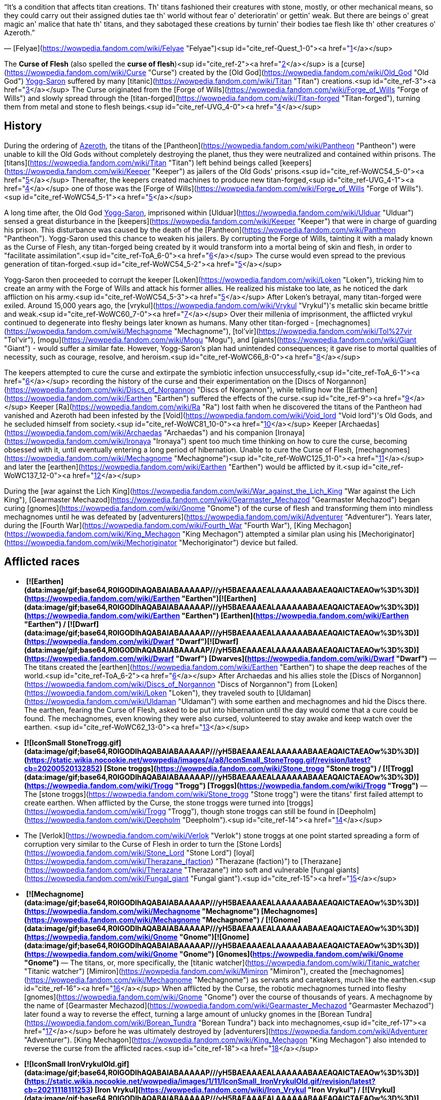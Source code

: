 “It's a condition that affects titan creations. Th' titans fashioned their creatures with stone, mostly, or other mechanical means, so they could carry out their assigned duties tae th' world without fear o' deterioratin' or gettin' weak. But there are beings o' great magic an' malice that hate th' titans, and they sabotaged these creations by turnin' their bodies tae flesh like th' other creatures o' Azeroth.”

— [Felyae](https://wowpedia.fandom.com/wiki/Felyae "Felyae")<sup id="cite_ref-Quest_1-0"><a href="https://wowpedia.fandom.com/wiki/Curse_of_Flesh#cite_note-Quest-1">[1]</a></sup>

The **Curse of Flesh** (also spelled the **curse of flesh**)<sup id="cite_ref-2"><a href="https://wowpedia.fandom.com/wiki/Curse_of_Flesh#cite_note-2">[2]</a></sup> is a [curse](https://wowpedia.fandom.com/wiki/Curse "Curse") created by the [Old God](https://wowpedia.fandom.com/wiki/Old_God "Old God") xref:YoggSaron.adoc[Yogg-Saron] suffered by many [titanic](https://wowpedia.fandom.com/wiki/Titan "Titan") creations.<sup id="cite_ref-3"><a href="https://wowpedia.fandom.com/wiki/Curse_of_Flesh#cite_note-3">[3]</a></sup> The Curse originated from the [Forge of Wills](https://wowpedia.fandom.com/wiki/Forge_of_Wills "Forge of Wills") and slowly spread through the [titan-forged](https://wowpedia.fandom.com/wiki/Titan-forged "Titan-forged"), turning them from metal and stone to flesh beings.<sup id="cite_ref-UVG_4-0"><a href="https://wowpedia.fandom.com/wiki/Curse_of_Flesh#cite_note-UVG-4">[4]</a></sup>

## History

During the ordering of xref:Azeroth.adoc[Azeroth], the titans of the [Pantheon](https://wowpedia.fandom.com/wiki/Pantheon "Pantheon") were unable to kill the Old Gods without completely destroying the planet, thus they were neutralized and contained within prisons. The [titans](https://wowpedia.fandom.com/wiki/Titan "Titan") left behind beings called [keepers](https://wowpedia.fandom.com/wiki/Keeper "Keeper") as jailers of the Old Gods' prisons.<sup id="cite_ref-WoWC54_5-0"><a href="https://wowpedia.fandom.com/wiki/Curse_of_Flesh#cite_note-WoWC54-5">[5]</a></sup> Thereafter, the keepers created machines to produce new titan-forged,<sup id="cite_ref-UVG_4-1"><a href="https://wowpedia.fandom.com/wiki/Curse_of_Flesh#cite_note-UVG-4">[4]</a></sup> one of those was the [Forge of Wills](https://wowpedia.fandom.com/wiki/Forge_of_Wills "Forge of Wills").<sup id="cite_ref-WoWC54_5-1"><a href="https://wowpedia.fandom.com/wiki/Curse_of_Flesh#cite_note-WoWC54-5">[5]</a></sup>

A long time after, the Old God xref:YoggSaron.adoc[Yogg-Saron], imprisoned within [Ulduar](https://wowpedia.fandom.com/wiki/Ulduar "Ulduar") sensed a great disturbance in the [keepers](https://wowpedia.fandom.com/wiki/Keeper "Keeper") that were in charge of guarding his prison. This disturbance was caused by the death of the [Pantheon](https://wowpedia.fandom.com/wiki/Pantheon "Pantheon"). Yogg-Saron used this chance to weaken his jailers. By corrupting the Forge of Wills, tainting it with a malady known as the Curse of Flesh, any titan-forged being created by it would transform into a mortal being of skin and flesh, in order to "facilitate assimilation".<sup id="cite_ref-ToA_6-0"><a href="https://wowpedia.fandom.com/wiki/Curse_of_Flesh#cite_note-ToA-6">[6]</a></sup> The curse would even spread to the previous generation of titan-forged.<sup id="cite_ref-WoWC54_5-2"><a href="https://wowpedia.fandom.com/wiki/Curse_of_Flesh#cite_note-WoWC54-5">[5]</a></sup>

Yogg-Saron then proceeded to corrupt the keeper [Loken](https://wowpedia.fandom.com/wiki/Loken "Loken"), tricking him to create an army with the Forge of Wills and attack his former allies. He realized his mistake too late, as he noticed the dark affliction on his army.<sup id="cite_ref-WoWC54_5-3"><a href="https://wowpedia.fandom.com/wiki/Curse_of_Flesh#cite_note-WoWC54-5">[5]</a></sup> After Loken's betrayal, many titan-forged were exiled. Around 15,000 years ago, the [vrykul](https://wowpedia.fandom.com/wiki/Vrykul "Vrykul")'s metallic skin became brittle and weak.<sup id="cite_ref-WoWC60_7-0"><a href="https://wowpedia.fandom.com/wiki/Curse_of_Flesh#cite_note-WoWC60-7">[7]</a></sup> Over their millenia of imprisonment, the afflicted vrykul continued to degenerate into fleshy beings later known as humans. Many other titan-forged - [mechagnomes](https://wowpedia.fandom.com/wiki/Mechagnome "Mechagnome"), [tol'vir](https://wowpedia.fandom.com/wiki/Tol%27vir "Tol'vir"), [mogu](https://wowpedia.fandom.com/wiki/Mogu "Mogu"), and [giants](https://wowpedia.fandom.com/wiki/Giant "Giant") - would suffer a similar fate. However, Yogg-Saron's plan had unintended consequences; it gave rise to mortal qualities of necessity, such as courage, resolve, and heroism.<sup id="cite_ref-WoWC66_8-0"><a href="https://wowpedia.fandom.com/wiki/Curse_of_Flesh#cite_note-WoWC66-8">[8]</a></sup>

The keepers attempted to cure the curse and extirpate the symbiotic infection unsuccessfully,<sup id="cite_ref-ToA_6-1"><a href="https://wowpedia.fandom.com/wiki/Curse_of_Flesh#cite_note-ToA-6">[6]</a></sup> recording the history of the curse and their experimentation on the [Discs of Norgannon](https://wowpedia.fandom.com/wiki/Discs_of_Norgannon "Discs of Norgannon"), while telling how the [Earthen](https://wowpedia.fandom.com/wiki/Earthen "Earthen") suffered the effects of the curse.<sup id="cite_ref-9"><a href="https://wowpedia.fandom.com/wiki/Curse_of_Flesh#cite_note-9">[9]</a></sup> Keeper [Ra](https://wowpedia.fandom.com/wiki/Ra "Ra") lost faith when he discovered the titans of the Pantheon had vanished and Azeroth had been infested by the [Void](https://wowpedia.fandom.com/wiki/Void_lord "Void lord")'s Old Gods, and he secluded himself from society.<sup id="cite_ref-WoWC81_10-0"><a href="https://wowpedia.fandom.com/wiki/Curse_of_Flesh#cite_note-WoWC81-10">[10]</a></sup> Keeper [Archaedas](https://wowpedia.fandom.com/wiki/Archaedas "Archaedas") and his companion [Ironaya](https://wowpedia.fandom.com/wiki/Ironaya "Ironaya") spent too much time thinking on how to cure the curse, becoming obsessed with it, until eventually entering a long period of hibernation. Unable to cure the Curse of Flesh, [mechagnomes](https://wowpedia.fandom.com/wiki/Mechagnome "Mechagnome")<sup id="cite_ref-WoWC125_11-0"><a href="https://wowpedia.fandom.com/wiki/Curse_of_Flesh#cite_note-WoWC125-11">[11]</a></sup> and later the [earthen](https://wowpedia.fandom.com/wiki/Earthen "Earthen") would be afflicted by it.<sup id="cite_ref-WoWC137_12-0"><a href="https://wowpedia.fandom.com/wiki/Curse_of_Flesh#cite_note-WoWC137-12">[12]</a></sup>

During the [war against the Lich King](https://wowpedia.fandom.com/wiki/War_against_the_Lich_King "War against the Lich King"), [Gearmaster Mechazod](https://wowpedia.fandom.com/wiki/Gearmaster_Mechazod "Gearmaster Mechazod") began curing [gnomes](https://wowpedia.fandom.com/wiki/Gnome "Gnome") of the curse of flesh and transforming them into mindless mechagnomes until he was defeated by [adventurers](https://wowpedia.fandom.com/wiki/Adventurer "Adventurer"). Years later, during the [Fourth War](https://wowpedia.fandom.com/wiki/Fourth_War "Fourth War"), [King Mechagon](https://wowpedia.fandom.com/wiki/King_Mechagon "King Mechagon") attempted a similar plan using his [Mechoriginator](https://wowpedia.fandom.com/wiki/Mechoriginator "Mechoriginator") device but failed.

## Afflicted races

-    **[![Earthen](data:image/gif;base64,R0lGODlhAQABAIABAAAAAP///yH5BAEAAAEALAAAAAABAAEAQAICTAEAOw%3D%3D)](https://wowpedia.fandom.com/wiki/Earthen "Earthen")[![Earthen](data:image/gif;base64,R0lGODlhAQABAIABAAAAAP///yH5BAEAAAEALAAAAAABAAEAQAICTAEAOw%3D%3D)](https://wowpedia.fandom.com/wiki/Earthen "Earthen") [Earthen](https://wowpedia.fandom.com/wiki/Earthen "Earthen") / [![Dwarf](data:image/gif;base64,R0lGODlhAQABAIABAAAAAP///yH5BAEAAAEALAAAAAABAAEAQAICTAEAOw%3D%3D)](https://wowpedia.fandom.com/wiki/Dwarf "Dwarf")[![Dwarf](data:image/gif;base64,R0lGODlhAQABAIABAAAAAP///yH5BAEAAAEALAAAAAABAAEAQAICTAEAOw%3D%3D)](https://wowpedia.fandom.com/wiki/Dwarf "Dwarf") [Dwarves](https://wowpedia.fandom.com/wiki/Dwarf "Dwarf")** — The titans created the [earthen](https://wowpedia.fandom.com/wiki/Earthen "Earthen") to shape the deep reaches of the world.<sup id="cite_ref-ToA_6-2"><a href="https://wowpedia.fandom.com/wiki/Curse_of_Flesh#cite_note-ToA-6">[6]</a></sup> After Archaedas and his allies stole the [Discs of Norgannon](https://wowpedia.fandom.com/wiki/Discs_of_Norgannon "Discs of Norgannon") from [Loken](https://wowpedia.fandom.com/wiki/Loken "Loken"), they traveled south to [Uldaman](https://wowpedia.fandom.com/wiki/Uldaman "Uldaman") with some earthen and mechagnomes and hid the Discs there. The earthen, fearing the Curse of Flesh, asked to be put into hibernation until the day would come that a cure could be found. The mechagnomes, even knowing they were also cursed, volunteered to stay awake and keep watch over the earthen. <sup id="cite_ref-WoWC62_13-0"><a href="https://wowpedia.fandom.com/wiki/Curse_of_Flesh#cite_note-WoWC62-13">[13]</a></sup>
-    **[![IconSmall StoneTrogg.gif](data:image/gif;base64,R0lGODlhAQABAIABAAAAAP///yH5BAEAAAEALAAAAAABAAEAQAICTAEAOw%3D%3D)](https://static.wikia.nocookie.net/wowpedia/images/a/a8/IconSmall_StoneTrogg.gif/revision/latest?cb=20200520132852) [Stone troggs](https://wowpedia.fandom.com/wiki/Stone_trogg "Stone trogg") / [![Trogg](data:image/gif;base64,R0lGODlhAQABAIABAAAAAP///yH5BAEAAAEALAAAAAABAAEAQAICTAEAOw%3D%3D)](https://wowpedia.fandom.com/wiki/Trogg "Trogg") [Troggs](https://wowpedia.fandom.com/wiki/Trogg "Trogg")** — The [stone troggs](https://wowpedia.fandom.com/wiki/Stone_trogg "Stone trogg") were the titans' first failed attempt to create earthen. When afflicted by the Curse, the stone troggs were turned into [troggs](https://wowpedia.fandom.com/wiki/Trogg "Trogg"), though stone troggs can still be found in [Deepholm](https://wowpedia.fandom.com/wiki/Deepholm "Deepholm").<sup id="cite_ref-14"><a href="https://wowpedia.fandom.com/wiki/Curse_of_Flesh#cite_note-14">[14]</a></sup>
    -   The [Verlok](https://wowpedia.fandom.com/wiki/Verlok "Verlok") stone troggs at one point started spreading a form of corruption very similar to the Curse of Flesh in order to turn the [Stone Lords](https://wowpedia.fandom.com/wiki/Stone_Lord "Stone Lord") [loyal](https://wowpedia.fandom.com/wiki/Therazane_(faction) "Therazane (faction)") to [Therazane](https://wowpedia.fandom.com/wiki/Therazane "Therazane") into soft and vulnerable [fungal giants](https://wowpedia.fandom.com/wiki/Fungal_giant "Fungal giant").<sup id="cite_ref-15"><a href="https://wowpedia.fandom.com/wiki/Curse_of_Flesh#cite_note-15">[15]</a></sup>
-    **[![Mechagnome](data:image/gif;base64,R0lGODlhAQABAIABAAAAAP///yH5BAEAAAEALAAAAAABAAEAQAICTAEAOw%3D%3D)](https://wowpedia.fandom.com/wiki/Mechagnome "Mechagnome") [Mechagnomes](https://wowpedia.fandom.com/wiki/Mechagnome "Mechagnome") / [![Gnome](data:image/gif;base64,R0lGODlhAQABAIABAAAAAP///yH5BAEAAAEALAAAAAABAAEAQAICTAEAOw%3D%3D)](https://wowpedia.fandom.com/wiki/Gnome "Gnome")[![Gnome](data:image/gif;base64,R0lGODlhAQABAIABAAAAAP///yH5BAEAAAEALAAAAAABAAEAQAICTAEAOw%3D%3D)](https://wowpedia.fandom.com/wiki/Gnome "Gnome") [Gnomes](https://wowpedia.fandom.com/wiki/Gnome "Gnome")** — The titans, or, more specifically, the [titanic watcher](https://wowpedia.fandom.com/wiki/Titanic_watcher "Titanic watcher") [Mimiron](https://wowpedia.fandom.com/wiki/Mimiron "Mimiron"), created the [mechagnomes](https://wowpedia.fandom.com/wiki/Mechagnome "Mechagnome") as servants and caretakers, much like the earthen.<sup id="cite_ref-16"><a href="https://wowpedia.fandom.com/wiki/Curse_of_Flesh#cite_note-16">[16]</a></sup> When afflicted by the Curse, the robotic mechagnomes turned into fleshy [gnomes](https://wowpedia.fandom.com/wiki/Gnome "Gnome") over the course of thousands of years. A mechagnome by the name of [Gearmaster Mechazod](https://wowpedia.fandom.com/wiki/Gearmaster_Mechazod "Gearmaster Mechazod") later found a way to reverse the effect, turning a large amount of unlucky gnomes in the [Borean Tundra](https://wowpedia.fandom.com/wiki/Borean_Tundra "Borean Tundra") back into mechagnomes,<sup id="cite_ref-17"><a href="https://wowpedia.fandom.com/wiki/Curse_of_Flesh#cite_note-17">[17]</a></sup> before he was ultimately destroyed by [adventurers](https://wowpedia.fandom.com/wiki/Adventurer "Adventurer"). [King Mechagon](https://wowpedia.fandom.com/wiki/King_Mechagon "King Mechagon") also intended to reverse the curse from the afflicted races.<sup id="cite_ref-18"><a href="https://wowpedia.fandom.com/wiki/Curse_of_Flesh#cite_note-18">[18]</a></sup>
-    **[![IconSmall IronVrykulOld.gif](data:image/gif;base64,R0lGODlhAQABAIABAAAAAP///yH5BAEAAAEALAAAAAABAAEAQAICTAEAOw%3D%3D)](https://static.wikia.nocookie.net/wowpedia/images/1/11/IconSmall_IronVrykulOld.gif/revision/latest?cb=20211118111253) [Iron Vrykul](https://wowpedia.fandom.com/wiki/Iron_Vrykul "Iron Vrykul") / [![Vrykul](data:image/gif;base64,R0lGODlhAQABAIABAAAAAP///yH5BAEAAAEALAAAAAABAAEAQAICTAEAOw%3D%3D)](https://wowpedia.fandom.com/wiki/Vrykul "Vrykul")[![Vrykul](data:image/gif;base64,R0lGODlhAQABAIABAAAAAP///yH5BAEAAAEALAAAAAABAAEAQAICTAEAOw%3D%3D)](https://wowpedia.fandom.com/wiki/Vrykul "Vrykul") [Vrykul](https://wowpedia.fandom.com/wiki/Vrykul "Vrykul") / [![Human](data:image/gif;base64,R0lGODlhAQABAIABAAAAAP///yH5BAEAAAEALAAAAAABAAEAQAICTAEAOw%3D%3D)](https://wowpedia.fandom.com/wiki/Human "Human")[![Human](data:image/gif;base64,R0lGODlhAQABAIABAAAAAP///yH5BAEAAAEALAAAAAABAAEAQAICTAEAOw%3D%3D)](https://wowpedia.fandom.com/wiki/Human "Human") [Humans](https://wowpedia.fandom.com/wiki/Human "Human")** — When afflicted by the Curse, the newborn children of the [vrykul](https://wowpedia.fandom.com/wiki/Vrykul "Vrykul") of xref:Northrend.adoc[Northrend] began to be born stunted and weak. In response, [King Ymiron](https://wowpedia.fandom.com/wiki/King_Ymiron "King Ymiron") decreed that all malformed infants were to be killed at birth and that the vrykul would renounce their former gods who had now forsaken them.<sup id="cite_ref-19"><a href="https://wowpedia.fandom.com/wiki/Curse_of_Flesh#cite_note-19">[19]</a></sup> However, some vrykul parents secretly escorted their children to safety, providing them with limited supplies and leaving them on an unfamiliar shoreline in the land that would later become known as the [Eastern Kingdoms](https://wowpedia.fandom.com/wiki/Eastern_Kingdoms "Eastern Kingdoms"). These malformed vrykul children would later become known as [humans](https://wowpedia.fandom.com/wiki/Human "Human").<sup id="cite_ref-AskCDev_20-0"><a href="https://wowpedia.fandom.com/wiki/Curse_of_Flesh#cite_note-AskCDev-20">[20]</a></sup>
-    **[![IconSmall Terracotta.gif](data:image/gif;base64,R0lGODlhAQABAIABAAAAAP///yH5BAEAAAEALAAAAAABAAEAQAICTAEAOw%3D%3D)](https://static.wikia.nocookie.net/wowpedia/images/4/4c/IconSmall_Terracotta.gif/revision/latest?cb=20211130151139) / [![Mogu](data:image/gif;base64,R0lGODlhAQABAIABAAAAAP///yH5BAEAAAEALAAAAAABAAEAQAICTAEAOw%3D%3D)](https://wowpedia.fandom.com/wiki/Mogu "Mogu")[![Mogu](data:image/gif;base64,R0lGODlhAQABAIABAAAAAP///yH5BAEAAAEALAAAAAABAAEAQAICTAEAOw%3D%3D)](https://wowpedia.fandom.com/wiki/Mogu "Mogu") [Mogu](https://wowpedia.fandom.com/wiki/Mogu "Mogu")** — The [mogu](https://wowpedia.fandom.com/wiki/Mogu "Mogu") were initially stone beings created to help the titans carve the mountains and valleys of the land that would later become known as [Pandaria](https://wowpedia.fandom.com/wiki/Pandaria "Pandaria").<sup id="cite_ref-21"><a href="https://wowpedia.fandom.com/wiki/Curse_of_Flesh#cite_note-21">[21]</a></sup> Even when their master, [Ra-den](https://wowpedia.fandom.com/wiki/Ra "Ra"), fell silent, the mogu continued their work, until they were hit by the Curse. Along with being turned to flesh, the mogu began to feel pride, greed, fear, and anger, and began to fight amongst themselves.<sup id="cite_ref-22"><a href="https://wowpedia.fandom.com/wiki/Curse_of_Flesh#cite_note-22">[22]</a></sup> Much later under [Lei Shen](https://wowpedia.fandom.com/wiki/Lei_Shen "Lei Shen"), however, the mogu found a way to reverse the curse of flesh among themselves.<sup id="cite_ref-23"><a href="https://wowpedia.fandom.com/wiki/Curse_of_Flesh#cite_note-23">[23]</a></sup><sup id="cite_ref-24"><a href="https://wowpedia.fandom.com/wiki/Curse_of_Flesh#cite_note-24">[24]</a></sup>
-    **[![IconSmall Tol'vir.gif](data:image/gif;base64,R0lGODlhAQABAIABAAAAAP///yH5BAEAAAEALAAAAAABAAEAQAICTAEAOw%3D%3D)](https://static.wikia.nocookie.net/wowpedia/images/6/63/IconSmall_Tol%27vir.gif/revision/latest?cb=20211118180646) / [![IconSmall Ramkahen.gif](data:image/gif;base64,R0lGODlhAQABAIABAAAAAP///yH5BAEAAAEALAAAAAABAAEAQAICTAEAOw%3D%3D)](https://static.wikia.nocookie.net/wowpedia/images/a/a2/IconSmall_Ramkahen.gif/revision/latest?cb=20211118180641) [Tol'vir](https://wowpedia.fandom.com/wiki/Tol%27vir "Tol'vir")** — The cat-like [tol'vir](https://wowpedia.fandom.com/wiki/Tol%27vir "Tol'vir") were created to maintain titan lore repositories and machinery surrounding the titan cities of [Ulduar](https://wowpedia.fandom.com/wiki/Ulduar "Ulduar") and [Uldum](https://wowpedia.fandom.com/wiki/Uldum "Uldum"),<sup id="cite_ref-AskCDev_20-2"><a href="https://wowpedia.fandom.com/wiki/Curse_of_Flesh#cite_note-AskCDev-20">[20]</a></sup> though they were later afflicted by the Curse. Thousands of years later, the [Neferset tribe](https://wowpedia.fandom.com/wiki/Neferset_tribe "Neferset tribe") of tol'vir allied with [Siamat](https://wowpedia.fandom.com/wiki/Siamat "Siamat"), a servant of [Al'Akir](https://wowpedia.fandom.com/wiki/Al%27Akir "Al'Akir"), who in turn had allied with [Deathwing](https://wowpedia.fandom.com/wiki/Deathwing "Deathwing"), in order to restore their stone forms.<sup id="cite_ref-Quest_1-1"><a href="https://wowpedia.fandom.com/wiki/Curse_of_Flesh#cite_note-Quest-1">[1]</a></sup>
-    **[![Fire giant](data:image/gif;base64,R0lGODlhAQABAIABAAAAAP///yH5BAEAAAEALAAAAAABAAEAQAICTAEAOw%3D%3D)](https://wowpedia.fandom.com/wiki/Fire_giant "Fire giant")[![Frost giant](data:image/gif;base64,R0lGODlhAQABAIABAAAAAP///yH5BAEAAAEALAAAAAABAAEAQAICTAEAOw%3D%3D)](https://wowpedia.fandom.com/wiki/Frost_giant "Frost giant")[![Sea giant](data:image/gif;base64,R0lGODlhAQABAIABAAAAAP///yH5BAEAAAEALAAAAAABAAEAQAICTAEAOw%3D%3D)](https://wowpedia.fandom.com/wiki/Sea_giant "Sea giant")[![Storm giant](data:image/gif;base64,R0lGODlhAQABAIABAAAAAP///yH5BAEAAAEALAAAAAABAAEAQAICTAEAOw%3D%3D)](https://wowpedia.fandom.com/wiki/Storm_giant "Storm giant")[![Stone giant](data:image/gif;base64,R0lGODlhAQABAIABAAAAAP///yH5BAEAAAEALAAAAAABAAEAQAICTAEAOw%3D%3D)](https://wowpedia.fandom.com/wiki/Stone_giant "Stone giant") [Giants](https://wowpedia.fandom.com/wiki/Giant "Giant")** — According to [Brann Bronzebeard](https://wowpedia.fandom.com/wiki/Brann_Bronzebeard "Brann Bronzebeard"), most forms of [giant](https://wowpedia.fandom.com/wiki/Giant "Giant") got hit with the Curse of Flesh, but it doesn't appear to have affected them much.<sup id="cite_ref-Magazine_25-0"><a href="https://wowpedia.fandom.com/wiki/Curse_of_Flesh#cite_note-Magazine-25">[25]</a></sup>

## References

1.  ^ <sup><a href="https://wowpedia.fandom.com/wiki/Curse_of_Flesh#cite_ref-Quest_1-0">a</a></sup> <sup><a href="https://wowpedia.fandom.com/wiki/Curse_of_Flesh#cite_ref-Quest_1-1">b</a></sup> _[Quest for Pandaria](https://wowpedia.fandom.com/wiki/Quest_for_Pandaria "Quest for Pandaria")_ — Part 3, pg. 4
2.  [^](https://wowpedia.fandom.com/wiki/Curse_of_Flesh#cite_ref-2) _[World of Warcraft: Chronicle Volume 1](https://wowpedia.fandom.com/wiki/World_of_Warcraft:_Chronicle_Volume_1 "World of Warcraft: Chronicle Volume 1")_
3.  [^](https://wowpedia.fandom.com/wiki/Curse_of_Flesh#cite_ref-3) History on common [tol'vir](https://wowpedia.fandom.com/wiki/Tol%27vir "Tol'vir") [archaeology](https://wowpedia.fandom.com/wiki/Archaeology "Archaeology") artifacts
4.  ^ <sup><a href="https://wowpedia.fandom.com/wiki/Curse_of_Flesh#cite_ref-UVG_4-0">a</a></sup> <sup><a href="https://wowpedia.fandom.com/wiki/Curse_of_Flesh#cite_ref-UVG_4-1">b</a></sup> _[Ultimate Visual Guide](https://wowpedia.fandom.com/wiki/World_of_Warcraft:_Ultimate_Visual_Guide "World of Warcraft: Ultimate Visual Guide")_, pg. 22
5.  ^ <sup><a href="https://wowpedia.fandom.com/wiki/Curse_of_Flesh#cite_ref-WoWC54_5-0">a</a></sup> <sup><a href="https://wowpedia.fandom.com/wiki/Curse_of_Flesh#cite_ref-WoWC54_5-1">b</a></sup> <sup><a href="https://wowpedia.fandom.com/wiki/Curse_of_Flesh#cite_ref-WoWC54_5-2">c</a></sup> <sup><a href="https://wowpedia.fandom.com/wiki/Curse_of_Flesh#cite_ref-WoWC54_5-3">d</a></sup> _[World of Warcraft: Chronicle Volume 1](https://wowpedia.fandom.com/wiki/World_of_Warcraft:_Chronicle_Volume_1 "World of Warcraft: Chronicle Volume 1")_, pg. 54 - 56
6.  ^ <sup><a href="https://wowpedia.fandom.com/wiki/Curse_of_Flesh#cite_ref-ToA_6-0">a</a></sup> <sup><a href="https://wowpedia.fandom.com/wiki/Curse_of_Flesh#cite_ref-ToA_6-1">b</a></sup> <sup><a href="https://wowpedia.fandom.com/wiki/Curse_of_Flesh#cite_ref-ToA_6-2">c</a></sup> [Tribunal of Ages](https://wowpedia.fandom.com/wiki/Tribunal_of_Ages "Tribunal of Ages")
7.  [^](https://wowpedia.fandom.com/wiki/Curse_of_Flesh#cite_ref-WoWC60_7-0) _[World of Warcraft: Chronicle Volume 1](https://wowpedia.fandom.com/wiki/World_of_Warcraft:_Chronicle_Volume_1 "World of Warcraft: Chronicle Volume 1")_, pg. 60 - 61
8.  [^](https://wowpedia.fandom.com/wiki/Curse_of_Flesh#cite_ref-WoWC66_8-0) _[World of Warcraft: Chronicle Volume 1](https://wowpedia.fandom.com/wiki/World_of_Warcraft:_Chronicle_Volume_1 "World of Warcraft: Chronicle Volume 1")_, pg. 66
9.  [^](https://wowpedia.fandom.com/wiki/Curse_of_Flesh#cite_ref-9) _[World of Warcraft: Exploring Azeroth: The Eastern Kingdoms](https://wowpedia.fandom.com/wiki/World_of_Warcraft:_Exploring_Azeroth:_The_Eastern_Kingdoms "World of Warcraft: Exploring Azeroth: The Eastern Kingdoms")_, pg. 52
10.  [^](https://wowpedia.fandom.com/wiki/Curse_of_Flesh#cite_ref-WoWC81_10-0) _[World of Warcraft: Chronicle Volume 1](https://wowpedia.fandom.com/wiki/World_of_Warcraft:_Chronicle_Volume_1 "World of Warcraft: Chronicle Volume 1")_, pg. 81
11.  [^](https://wowpedia.fandom.com/wiki/Curse_of_Flesh#cite_ref-WoWC125_11-0) _[World of Warcraft: Chronicle Volume 1](https://wowpedia.fandom.com/wiki/World_of_Warcraft:_Chronicle_Volume_1 "World of Warcraft: Chronicle Volume 1")_, pg. 125
12.  [^](https://wowpedia.fandom.com/wiki/Curse_of_Flesh#cite_ref-WoWC137_12-0) _[World of Warcraft: Chronicle Volume 1](https://wowpedia.fandom.com/wiki/World_of_Warcraft:_Chronicle_Volume_1 "World of Warcraft: Chronicle Volume 1")_, pg. 137
13.  [^](https://wowpedia.fandom.com/wiki/Curse_of_Flesh#cite_ref-WoWC62_13-0) _[World of Warcraft: Chronicle Volume 1](https://wowpedia.fandom.com/wiki/World_of_Warcraft:_Chronicle_Volume_1 "World of Warcraft: Chronicle Volume 1")_, pg. 62 - 63
14.  [^](https://wowpedia.fandom.com/wiki/Curse_of_Flesh#cite_ref-14)  ![N](https://static.wikia.nocookie.net/wowpedia/images/c/cb/Neutral_15.png/revision/latest?cb=20110620220434) \[30-35\] [We're Surrounded](https://wowpedia.fandom.com/wiki/We%27re_Surrounded)
15.  [^](https://wowpedia.fandom.com/wiki/Curse_of_Flesh#cite_ref-15)  ![N](https://static.wikia.nocookie.net/wowpedia/images/c/cb/Neutral_15.png/revision/latest?cb=20110620220434) \[30-35\] [Gone Soft](https://wowpedia.fandom.com/wiki/Gone_Soft)
16.  [^](https://wowpedia.fandom.com/wiki/Curse_of_Flesh#cite_ref-16)  ![](https://static.wikia.nocookie.net/wowpedia/images/0/00/Inv_misc_head_clockworkgnome_01.png/revision/latest/scale-to-width-down/16?cb=20080710213600)[\[Clockwork Gnome\]](https://wowpedia.fandom.com/wiki/Clockwork_Gnome)
17.  [^](https://wowpedia.fandom.com/wiki/Curse_of_Flesh#cite_ref-17)  ![A](https://static.wikia.nocookie.net/wowpedia/images/2/21/Alliance_15.png/revision/latest?cb=20110509070714) \[10-30\] [The Mechagnomes](https://wowpedia.fandom.com/wiki/The_Mechagnomes)
18.  [^](https://wowpedia.fandom.com/wiki/Curse_of_Flesh#cite_ref-18) _[Mechagon](https://wowpedia.fandom.com/wiki/Mechagon_(comic) "Mechagon (comic)")_
19.  [^](https://wowpedia.fandom.com/wiki/Curse_of_Flesh#cite_ref-19)  ![A](https://static.wikia.nocookie.net/wowpedia/images/2/21/Alliance_15.png/revision/latest?cb=20110509070714) \[10-30\] [Anguish of Nifflevar](https://wowpedia.fandom.com/wiki/Anguish_of_Nifflevar)
20.  ^ <sup><a href="https://wowpedia.fandom.com/wiki/Curse_of_Flesh#cite_ref-AskCDev_20-0">a</a></sup> <sup><a href="https://wowpedia.fandom.com/wiki/Curse_of_Flesh#cite_ref-AskCDev_20-1">b</a></sup> <sup><a href="https://wowpedia.fandom.com/wiki/Curse_of_Flesh#cite_ref-AskCDev_20-2">c</a></sup> [Ask CDev](https://wowpedia.fandom.com/wiki/Ask_CDev "Ask CDev")
21.  [^](https://wowpedia.fandom.com/wiki/Curse_of_Flesh#cite_ref-21) [Agents of Order](https://wowpedia.fandom.com/wiki/Agents_of_Order "Agents of Order")
22.  [^](https://wowpedia.fandom.com/wiki/Curse_of_Flesh#cite_ref-22) [The Curse and the Silence](https://wowpedia.fandom.com/wiki/The_Curse_and_the_Silence "The Curse and the Silence")
23.  [^](https://wowpedia.fandom.com/wiki/Curse_of_Flesh#cite_ref-23)  ![](https://static.wikia.nocookie.net/wowpedia/images/9/9e/Inv_titan_runestones_icon.png/revision/latest/scale-to-width-down/16?cb=20130131191658)[\[Titan Runestone\]](https://wowpedia.fandom.com/wiki/Titan_Runestone)
24.  [^](https://wowpedia.fandom.com/wiki/Curse_of_Flesh#cite_ref-24) _[World of Warcraft: Chronicle Volume 1](https://wowpedia.fandom.com/wiki/World_of_Warcraft:_Chronicle_Volume_1 "World of Warcraft: Chronicle Volume 1")_, pg. 81
25.  [^](https://wowpedia.fandom.com/wiki/Curse_of_Flesh#cite_ref-Magazine_25-0) _[World of Warcraft: The Magazine Volume II Issue I](https://wowpedia.fandom.com/wiki/World_of_Warcraft:_The_Magazine_Volume_II_Issue_I "World of Warcraft: The Magazine Volume II Issue I")_

| Collapse
-   [v](https://wowpedia.fandom.com/wiki/Template:Old_Gods "Template:Old Gods")
-   [e](https://wowpedia.fandom.com/wiki/Template:Old_Gods?action=edit)

[Old Gods' forces](https://wowpedia.fandom.com/wiki/Old_Gods%27_forces "Old Gods' forces")



 |
| --- |
|  |
| [Old Gods](https://wowpedia.fandom.com/wiki/Old_God "Old God") |

-   [C'Thun](https://wowpedia.fandom.com/wiki/C%27Thun "C'Thun")
-   [N'Zoth](https://wowpedia.fandom.com/wiki/N%27Zoth "N'Zoth")
-   xref:YoggSaron.adoc[Yogg-Saron]
-   [Y'Shaarj](https://wowpedia.fandom.com/wiki/Y%27Shaarj "Y'Shaarj")
-   [G'huun](https://wowpedia.fandom.com/wiki/G%27huun "G'huun")
-   [Summoned Old God](https://wowpedia.fandom.com/wiki/Summoned_Old_God "Summoned Old God")



 |
|  |
| Characters |

-   [Aku'mai](https://wowpedia.fandom.com/wiki/Aku%27mai "Aku'mai")
-   [Al'Akir](https://wowpedia.fandom.com/wiki/Al%27Akir "Al'Akir")
-   [Azshara](https://wowpedia.fandom.com/wiki/Queen_Azshara "Queen Azshara")
-   [Burglosh](https://wowpedia.fandom.com/wiki/Burglosh_the_Earthbreaker "Burglosh the Earthbreaker")
-   xref:Chogall.adoc[Cho'gall]
-   [Chromatus](https://wowpedia.fandom.com/wiki/Chromatus "Chromatus")
-   [Dal'rend Blackhand](https://wowpedia.fandom.com/wiki/Dal%27rend_Blackhand "Dal'rend Blackhand")
-   [Deathwing](https://wowpedia.fandom.com/wiki/Deathwing "Deathwing")
-   [Dragons of Nightmare](https://wowpedia.fandom.com/wiki/Dragons_of_Nightmare "Dragons of Nightmare")
    -   [Ysondre](https://wowpedia.fandom.com/wiki/Ysondre "Ysondre")
    -   [Emeriss](https://wowpedia.fandom.com/wiki/Emeriss "Emeriss")
    -   [Lethon](https://wowpedia.fandom.com/wiki/Lethon "Lethon")
    -   [Taerar](https://wowpedia.fandom.com/wiki/Taerar "Taerar")
-   [Farthing](https://wowpedia.fandom.com/wiki/Farthing "Farthing")
-   [Go'rath](https://wowpedia.fandom.com/wiki/Go%27rath "Go'rath")
-   [Il'gynoth](https://wowpedia.fandom.com/wiki/Il%27gynoth "Il'gynoth")
-   [Iso'rath](https://wowpedia.fandom.com/wiki/Iso%27rath "Iso'rath")
-   [Kai'ju Gahz'rilla](https://wowpedia.fandom.com/wiki/Kai%27ju_Gahz%27rilla "Kai'ju Gahz'rilla")
-   [Kil'ruk](https://wowpedia.fandom.com/wiki/Kil%27ruk_the_Wind-Reaver "Kil'ruk the Wind-Reaver")
-   [Kulratha](https://wowpedia.fandom.com/wiki/Kulratha "Kulratha")
-   [Loken](https://wowpedia.fandom.com/wiki/Loken "Loken")
-   xref:Murozond.adoc[Murozond]
-   [Nefarian](https://wowpedia.fandom.com/wiki/Nefarian "Nefarian")
-   [Onyxia](https://wowpedia.fandom.com/wiki/Onyxia "Onyxia")
-   [Ozumat](https://wowpedia.fandom.com/wiki/Ozumat "Ozumat")
-   [Ragnaros](https://wowpedia.fandom.com/wiki/Ragnaros "Ragnaros")
-   [Shu'ma](https://wowpedia.fandom.com/wiki/Shu%27ma "Shu'ma")
-   [Sintharia](https://wowpedia.fandom.com/wiki/Sintharia "Sintharia")
-   [Skyriss](https://wowpedia.fandom.com/wiki/Harbinger_Skyriss "Harbinger Skyriss")
-   [Soggoth the Slitherer](https://wowpedia.fandom.com/wiki/Soggoth_the_Slitherer "Soggoth the Slitherer")
-   [Twilight Father](https://wowpedia.fandom.com/wiki/Archbishop_Benedictus "Archbishop Benedictus")
-   [Fandral Staghelm](https://wowpedia.fandom.com/wiki/Fandral_Staghelm "Fandral Staghelm")
-   [Ultraxion](https://wowpedia.fandom.com/wiki/Ultraxion "Ultraxion")
-   [Umbriss](https://wowpedia.fandom.com/wiki/General_Umbriss "General Umbriss")
-   [Uul'gyneth](https://wowpedia.fandom.com/wiki/Uul%27gyneth "Uul'gyneth")
-   [Vezax](https://wowpedia.fandom.com/wiki/General_Vezax "General Vezax")
-   [Twin Emperors](https://wowpedia.fandom.com/wiki/Twin_Emperors "Twin Emperors")
    -   [Vek'lor](https://wowpedia.fandom.com/wiki/Emperor_Vek%27lor "Emperor Vek'lor")
    -   [Vek'nilash](https://wowpedia.fandom.com/wiki/Emperor_Vek%27nilash "Emperor Vek'nilash")
-   [Vexiona](https://wowpedia.fandom.com/wiki/Vexiona "Vexiona")
-   [Xavius](https://wowpedia.fandom.com/wiki/Xavius "Xavius")
-   [Yor'sahj](https://wowpedia.fandom.com/wiki/Yor%27sahj_the_Unsleeping "Yor'sahj the Unsleeping")
-   [Zakajz](https://wowpedia.fandom.com/wiki/Zakajz_the_Corruptor "Zakajz the Corruptor")
-   [Zeryxia](https://wowpedia.fandom.com/wiki/Zeryxia "Zeryxia")
-   [Zon'ozz](https://wowpedia.fandom.com/wiki/Warlord_Zon%27ozz "Warlord Zon'ozz")



 |
|  |
| [Races](https://wowpedia.fandom.com/wiki/Race "Race") |

-   [Anubisath](https://wowpedia.fandom.com/wiki/Anubisath "Anubisath")
-   [Aqir](https://wowpedia.fandom.com/wiki/Aqir "Aqir")
-   [Blood troll](https://wowpedia.fandom.com/wiki/Blood_troll "Blood troll")
-   [Centaur](https://wowpedia.fandom.com/wiki/Centaur "Centaur")
-   Corrupt [dragonkin](https://wowpedia.fandom.com/wiki/Dragonkin "Dragonkin")
    -   [Black](https://wowpedia.fandom.com/wiki/Black_Dragonflight "Black Dragonflight")
    -   [Twilight](https://wowpedia.fandom.com/wiki/Twilight_Dragonflight "Twilight Dragonflight")
    -   [Chromatic](https://wowpedia.fandom.com/wiki/Chromatic_Dragonflight "Chromatic Dragonflight")
    -   [Nightmare](https://wowpedia.fandom.com/wiki/Nightmare_dragonflight "Nightmare dragonflight")
    -   [Infinite](https://wowpedia.fandom.com/wiki/Infinite_Dragonflight "Infinite Dragonflight")
-   [Drogbar](https://wowpedia.fandom.com/wiki/Drogbar "Drogbar")
-   [Elemental](https://wowpedia.fandom.com/wiki/Elemental "Elemental")
-   [Forgotten one](https://wowpedia.fandom.com/wiki/Forgotten_one "Forgotten one")
-   [Azerothian hydra](https://wowpedia.fandom.com/wiki/Hydra#Azeroth_Hydras "Hydra")
-   [Iron dwarf](https://wowpedia.fandom.com/wiki/Iron_dwarf "Iron dwarf")
-   [Iron giant](https://wowpedia.fandom.com/wiki/Iron_giant "Iron giant")
-   [Iron vrykul](https://wowpedia.fandom.com/wiki/Iron_vrykul "Iron vrykul")
-   [Mantid](https://wowpedia.fandom.com/wiki/Mantid "Mantid")
-   [Merciless one](https://wowpedia.fandom.com/wiki/Merciless_one "Merciless one")
-   [Naga](https://wowpedia.fandom.com/wiki/Naga "Naga")
-   [N'raqi](https://wowpedia.fandom.com/wiki/N%27raqi "N'raqi")
    -   [C'Thrax](https://wowpedia.fandom.com/wiki/C%27Thrax "C'Thrax")
    -   [K'thir](https://wowpedia.fandom.com/wiki/K%27thir "K'thir")
-   [Qiraji](https://wowpedia.fandom.com/wiki/Qiraji "Qiraji")
-   [Silithid](https://wowpedia.fandom.com/wiki/Silithid "Silithid")
-   [Sand troll](https://wowpedia.fandom.com/wiki/Sand_troll "Sand troll") (formerly)
-   [Tol'vir](https://wowpedia.fandom.com/wiki/Tol%27vir "Tol'vir")
-   [Twilight's Hammer](https://wowpedia.fandom.com/wiki/Twilight%27s_Hammer "Twilight's Hammer") [races](https://wowpedia.fandom.com/wiki/Race "Race")
    -   [Human](https://wowpedia.fandom.com/wiki/Human "Human")
    -   [Orc](https://wowpedia.fandom.com/wiki/Orc "Orc")
    -   [Ogre](https://wowpedia.fandom.com/wiki/Ogre "Ogre")



 |
|  |
| Territories |

-   [Ahn'kahet: The Old Kingdom](https://wowpedia.fandom.com/wiki/Ahn%27kahet:_The_Old_Kingdom "Ahn'kahet: The Old Kingdom")
-   [Ahn'Qiraj: The Fallen Kingdom](https://wowpedia.fandom.com/wiki/Ahn%27Qiraj:_The_Fallen_Kingdom "Ahn'Qiraj: The Fallen Kingdom")
-   [Blackfathom Deeps](https://wowpedia.fandom.com/wiki/Blackfathom_Deeps "Blackfathom Deeps")
-   [Blackrock Mountain](https://wowpedia.fandom.com/wiki/Blackrock_Mountain "Blackrock Mountain")
-   [Emerald Nightmare](https://wowpedia.fandom.com/wiki/Emerald_Nightmare "Emerald Nightmare")
-   [Firelands](https://wowpedia.fandom.com/wiki/Firelands "Firelands")
-   [Klaxxi'vess](https://wowpedia.fandom.com/wiki/Klaxxi%27vess "Klaxxi'vess")
-   [Master's Glaive](https://wowpedia.fandom.com/wiki/Master%27s_Glaive "Master's Glaive")
-   [Nazjatar](https://wowpedia.fandom.com/wiki/Nazjatar "Nazjatar")
-   [Ny'alotha](https://wowpedia.fandom.com/wiki/Ny%27alotha "Ny'alotha")
-   [Skywall](https://wowpedia.fandom.com/wiki/Skywall "Skywall")
-   [Twilight Highlands](https://wowpedia.fandom.com/wiki/Twilight_Highlands "Twilight Highlands")
-   [Ulduar](https://wowpedia.fandom.com/wiki/Ulduar "Ulduar")
-   [Vordrassil](https://wowpedia.fandom.com/wiki/Vordrassil "Vordrassil")



 |
|  |
| [Groups](https://wowpedia.fandom.com/wiki/Faction "Faction") |

-   [Black Empire](https://wowpedia.fandom.com/wiki/Black_Empire "Black Empire")
-   [Ragnaros minions](https://wowpedia.fandom.com/wiki/Firelands#Denizens "Firelands")
    -   [Druids of the Flame](https://wowpedia.fandom.com/wiki/Druid_of_the_Flame "Druid of the Flame")
-   [Al'Akir minions](https://wowpedia.fandom.com/wiki/Skywall#Denizens "Skywall")
    -   [Galak tribe](https://wowpedia.fandom.com/wiki/Galak_tribe "Galak tribe")
    -   [Neferset tribe](https://wowpedia.fandom.com/wiki/Neferset_tribe "Neferset tribe")
-   [Black dragonflight](https://wowpedia.fandom.com/wiki/Black_dragonflight "Black dragonflight")
    -   [Chromatic dragonflight](https://wowpedia.fandom.com/wiki/Chromatic_dragonflight "Chromatic dragonflight")
    -   [Dark Horde](https://wowpedia.fandom.com/wiki/Dark_Horde "Dark Horde")
-   [Twilight dragonflight](https://wowpedia.fandom.com/wiki/Twilight_dragonflight "Twilight dragonflight")
-   [Emerald Nightmare](https://wowpedia.fandom.com/wiki/Emerald_Nightmare "Emerald Nightmare")
    -   [Druids of the Nightmare](https://wowpedia.fandom.com/wiki/Druid_of_the_Nightmare "Druid of the Nightmare")
    -   [Nightmare dragonflight](https://wowpedia.fandom.com/wiki/Nightmare_dragonflight "Nightmare dragonflight")
-   [Cult of the Void](https://wowpedia.fandom.com/wiki/Cult_of_the_Void "Cult of the Void")
-   [Nazjatar Empire](https://wowpedia.fandom.com/wiki/Nazjatar_Empire "Nazjatar Empire")
-   [Necrodark](https://wowpedia.fandom.com/wiki/Necrodark "Necrodark")
-   [Iron army](https://wowpedia.fandom.com/wiki/Iron_army "Iron army")
-   [Infinite dragonflight](https://wowpedia.fandom.com/wiki/Infinite_dragonflight "Infinite dragonflight")
-   [Kingdom of Ahn'Qiraj](https://wowpedia.fandom.com/wiki/Ahn%27Qiraj_(kingdom) "Ahn'Qiraj (kingdom)")
-   [Twilight's Hammer](https://wowpedia.fandom.com/wiki/Twilight%27s_Hammer "Twilight's Hammer")
    -   [Twilight Council](https://wowpedia.fandom.com/wiki/Twilight_Council "Twilight Council")
    -   [Mo'grosh clan](https://wowpedia.fandom.com/wiki/Mo%27grosh "Mo'grosh")
    -   Corrupt [Dark Iron clan](https://wowpedia.fandom.com/wiki/Dark_Iron_clan "Dark Iron clan")
    -   [Farraki tribe](https://wowpedia.fandom.com/wiki/Farraki_tribe "Farraki tribe") (defected)
    -   [Bloodeye clan](https://wowpedia.fandom.com/wiki/Bloodeye_clan "Bloodeye clan")
-   [Mantid Empire](https://wowpedia.fandom.com/wiki/Mantid_Empire "Mantid Empire")
    -   [Klaxxi](https://wowpedia.fandom.com/wiki/Klaxxi "Klaxxi")



 |
|  |
|

-   **Curse of Flesh**
-   [Shath'Yar](https://wowpedia.fandom.com/wiki/Shath%27Yar "Shath'Yar")
-   [Hour of Twilight](https://wowpedia.fandom.com/wiki/Hour_of_Twilight "Hour of Twilight")
-   [The Twilight Apocrypha](https://wowpedia.fandom.com/wiki/The_Twilight_Apocrypha "The Twilight Apocrypha")
-   [The Old Gods and the Ordering of Azeroth](https://wowpedia.fandom.com/wiki/The_Old_Gods_and_the_Ordering_of_Azeroth "The Old Gods and the Ordering of Azeroth")
-   [Tribunal of Ages](https://wowpedia.fandom.com/wiki/Tribunal_of_Ages "Tribunal of Ages")
-   [Lorgalis Manuscript](https://wowpedia.fandom.com/wiki/Lorgalis_Manuscript "Lorgalis Manuscript")
-   [The Prophecy of C'Thun](https://wowpedia.fandom.com/wiki/The_Prophecy_of_C%27Thun "The Prophecy of C'Thun")
-   [Old Gods category](https://wowpedia.fandom.com/wiki/Category:Old_Gods "Category:Old Gods")



 |

Others like you also viewed